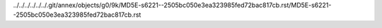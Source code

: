 ../../../../../../.git/annex/objects/g0/9k/MD5E-s6221--2505bc050e3ea323985fed72bac817cb.rst/MD5E-s6221--2505bc050e3ea323985fed72bac817cb.rst